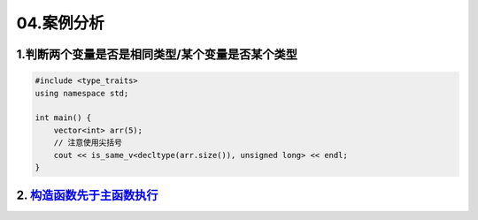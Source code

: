04.案例分析
============

1.判断两个变量是否是相同类型/某个变量是否某个类型
---------------------------------------------
.. code-block:: c++

    #include <type_traits>
    using namespace std;

    int main() {
        vector<int> arr(5);
        // 注意使用尖括号
        cout << is_same_v<decltype(arr.size()), unsigned long> << endl;
    }


2. `构造函数先于主函数执行 <https://blog.csdn.net/Y673582465/article/details/72878053>`_
------------------------------------------------------------------------------------------